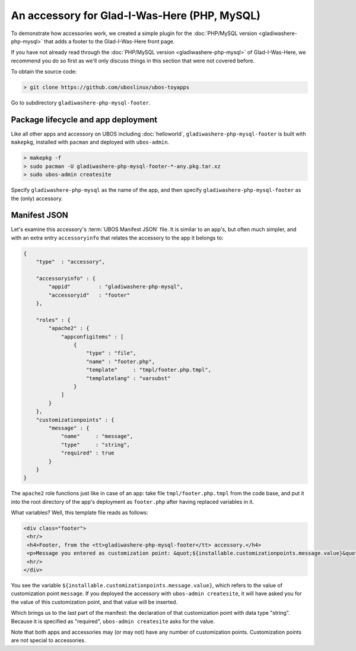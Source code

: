 An accessory for Glad-I-Was-Here (PHP, MySQL)
=============================================

To demonstrate how accessories work, we created a simple plugin for the
:doc:`PHP/MySQL version <gladiwashere-php-mysql>` that adds a footer to the
Glad-I-Was-Here front page.

If you have not already read through the :doc:`PHP/MySQL version <gladiwashere-php-mysql>`
of Glad-I-Was-Here, we recommend you do so first as we'll only discuss things in this
section that were not covered before.

To obtain the source code:

.. code-block:: none

   > git clone https://github.com/uboslinux/ubos-toyapps

Go to subdirectory ``gladiwashere-php-mysql-footer``.

Package lifecycle and app deployment
------------------------------------

Like all other apps and accessory on UBOS including :doc:`helloworld`,
``gladiwashere-php-mysql-footer`` is built with ``makepkg``, installed with ``pacman``
and deployed with ``ubos-admin``.

.. code-block:: none

   > makepkg -f
   > sudo pacman -U gladiwashere-php-mysql-footer-*-any.pkg.tar.xz
   > sudo ubos-admin createsite

Specify ``gladiwashere-php-mysql`` as the name of the app, and then specify
``gladiwashere-php-mysql-footer`` as the (only) accessory.

Manifest JSON
-------------

Let's examine this accessory's :term:`UBOS Manifest JSON` file. It is similar to an
app's, but often much simpler, and with an extra entry ``accessoryinfo`` that relates the
accessory to the app it belongs to:

.. code-block:: json

   {
       "type"  : "accessory",

       "accessoryinfo" : {
           "appid"         : "gladiwashere-php-mysql",
           "accessoryid"   : "footer"
       },

       "roles" : {
           "apache2" : {
               "appconfigitems" : [
                   {
                       "type" : "file",
                       "name" : "footer.php",
                       "template"     : "tmpl/footer.php.tmpl",
                       "templatelang" : "varsubst"
                   }
               ]
           }
       },
       "customizationpoints" : {
           "message" : {
               "name"     : "message",
               "type"     : "string",
               "required" : true
           }
       }
   }

The ``apache2`` role functions just like in case of an app: take file
``tmpl/footer.php.tmpl`` from the code base, and put it into the root directory of
the app's deployment as ``footer.php`` after having replaced variables in it.

What variables? Well, this template file reads as follows:

.. code-block:: html

   <div class="footer">
    <hr/>
    <h4>Footer, from the <tt>gladiwashere-php-mysql-footer</tt> accessory.</h4>
    <p>Message you entered as customization point: &quot;${installable.customizationpoints.message.value}&quot;</p>
    <hr/>
   </div>

You see the variable ``${installable.customizationpoints.message.value}``, which refers
to the value of customization point ``message``. If you deployed the accessory with
``ubos-admin createsite``, it will have asked you for the value of this customization point,
and that value will be inserted.

Which brings us to the last part of the manifest: the declaration of that customization
point with data type "string". Because it is specified as "required", ``ubos-admin createsite``
asks for the value.

Note that both apps and accessories may (or may not) have any number of customization points.
Customization points are not special to accessories.
